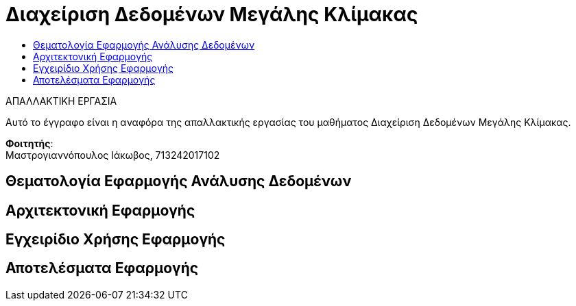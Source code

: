 = Διαχείριση Δεδομένων Μεγάλης Κλίμακας
:toc:
:toc-title:
:source-highlighter: rouge
:source-language: java

.ΑΠΑΛΛΑΚΤΙΚΗ ΕΡΓΑΣΙΑ
****************************************************************************
[.text-center]
Αυτό το έγγραφο είναι η αναφόρα της απαλλακτικής εργασίας του μαθήματος Διαχείριση Δεδομένων Μεγάλης Κλίμακας.
****************************************************************************

**Φοιτητής**: +
Μαστρογιαννόπουλος Ιάκωβος, 713242017102

== Θεματολογία Εφαρμογής Ανάλυσης Δεδομένων

== Αρχιτεκτονική Εφαρμογής

== Εγχειρίδιο Χρήσης Εφαρμογής

== Αποτελέσματα Εφαρμογής